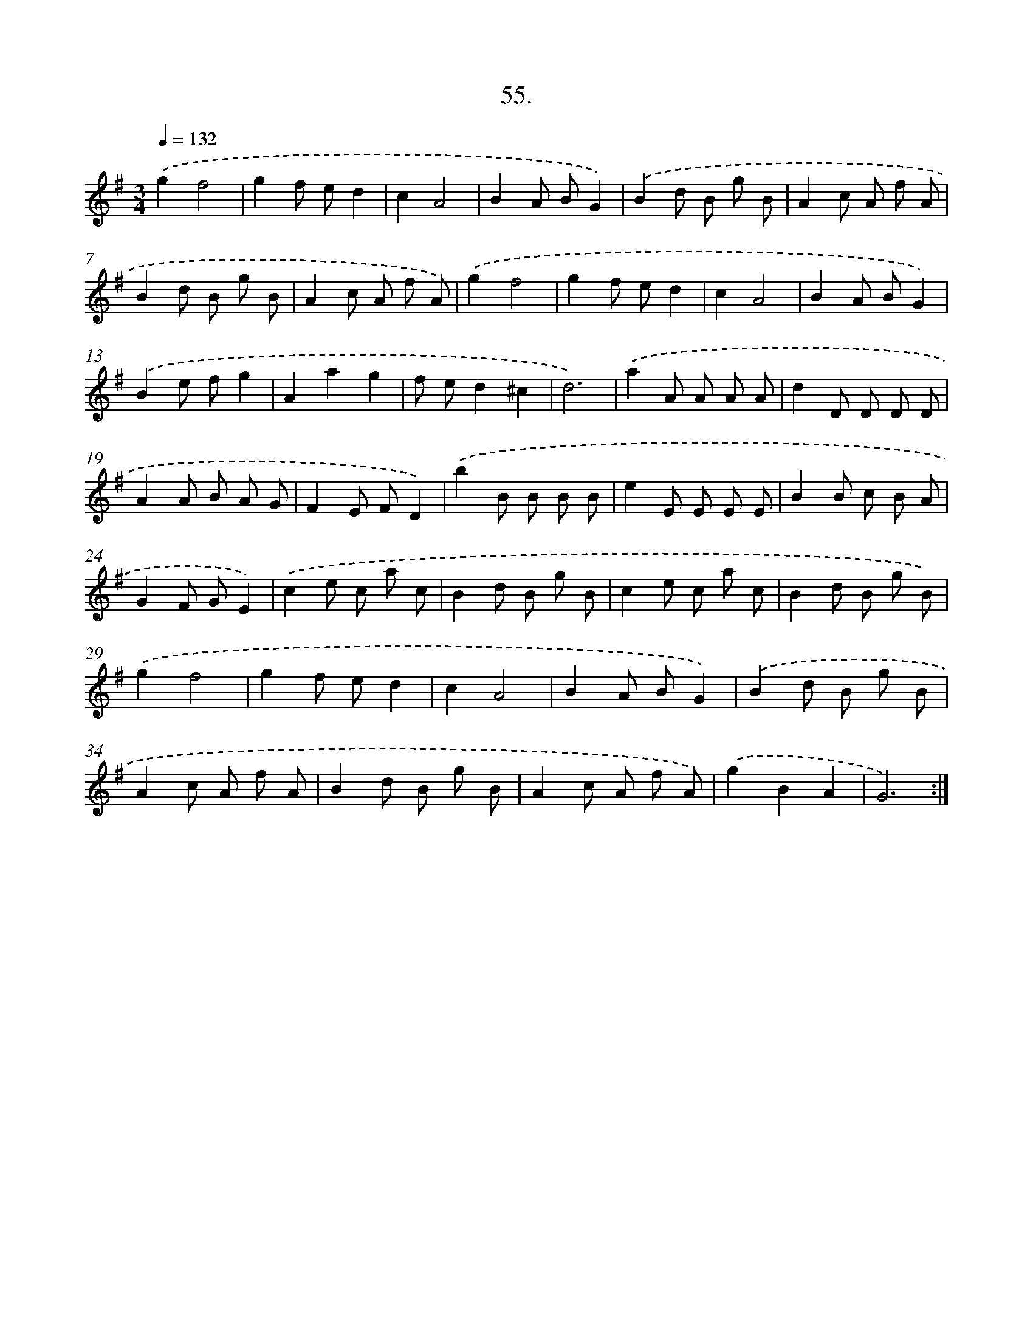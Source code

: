 X: 14373
T: 55.
%%abc-version 2.0
%%abcx-abcm2ps-target-version 5.9.1 (29 Sep 2008)
%%abc-creator hum2abc beta
%%abcx-conversion-date 2018/11/01 14:37:43
%%humdrum-veritas 1203825290
%%humdrum-veritas-data 1158823316
%%continueall 1
%%barnumbers 0
L: 1/8
M: 3/4
Q: 1/4=132
K: G clef=treble
.('g2f4 |
g2f ed2 |
c2A4 |
B2A BG2) |
.('B2d B g B |
A2c A f A |
B2d B g B |
A2c A f A) |
.('g2f4 |
g2f ed2 |
c2A4 |
B2A BG2) |
.('B2e fg2 |
A2a2g2 |
f ed2^c2 |
d6) |
.('a2A A A A |
d2D D D D |
A2A B A G |
F2E FD2) |
.('b2B B B B |
e2E E E E |
B2B c B A |
G2F GE2) |
.('c2e c a c |
B2d B g B |
c2e c a c |
B2d B g B) |
.('g2f4 |
g2f ed2 |
c2A4 |
B2A BG2) |
.('B2d B g B |
A2c A f A |
B2d B g B |
A2c A f A) |
.('g2B2A2 |
G6) :|]
